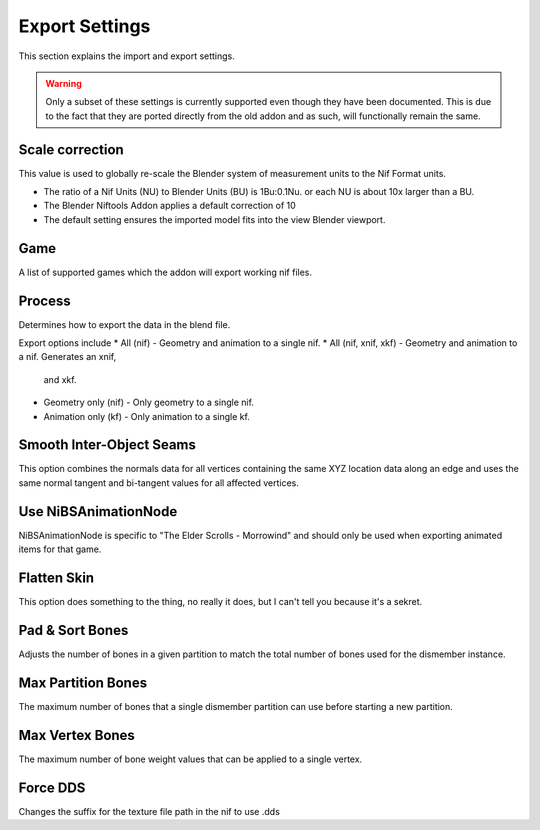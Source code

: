 Export Settings
===============
.. _user-features-iosettings-export:

This section explains the import and export settings.

.. warning::
   Only a subset of these settings is currently supported even though they
   have been documented.
   This is due to the fact that they are ported directly from the old addon
   and as such, will functionally remain the same.

Scale correction
----------------
.. _user-features-iosettings-export-scale:

This value is used to globally re-scale the Blender system of measurement
units to the Nif Format units.

* The ratio of a Nif Units (NU) to Blender Units (BU) is 1Bu:0.1Nu. or each NU
  is about 10x larger than a BU.
* The Blender Niftools Addon applies a default correction of 10
* The default setting ensures the imported model fits into the view Blender
  viewport.


Game
----
.. _user-features-iosettings-export-game:

A list of supported games which the addon will export working nif files.

Process
-------
.. _user-features-iosettings-export-process:

Determines how to export the data in the blend file.

Export options include
* All (nif) - Geometry and animation to a single nif.
* All (nif, xnif, xkf) - Geometry and animation to a nif. Generates an xnif,
  and xkf.
* Geometry only (nif) - Only geometry to a single nif.
* Animation only (kf) - Only animation to a single kf.


Smooth Inter-Object Seams
-------------------------
.. _user-features-iosettings-export-smoothseams:

This option combines the normals data for all vertices containing the same
XYZ location data along an edge and uses the same normal tangent and
bi-tangent values for all affected vertices.

Use NiBSAnimationNode
---------------------
.. _iosettings-bsanimationnode:

NiBSAnimationNode is specific to "The Elder Scrolls - Morrowind" and should
only be used when exporting animated items for that game.

Flatten Skin
------------
.. _user-features-iosettings-export-flattenskin:

This option does something to the thing, no really it does, but I can't tell
you because it's a sekret.

Pad & Sort Bones
----------------
.. _iosettings-padnsort:

Adjusts the number of bones in a given partition to match the total number of
bones used for the dismember instance.

Max Partition Bones
-------------------
.. _iosettings-maxpartitionbones:

The maximum number of bones that a single dismember partition can use before
starting a new partition.

Max Vertex Bones
----------------
.. _iosettings-maxvertexbones:

The maximum number of bone weight values that can be applied to a single vertex.

Force DDS
---------
.. _user-features-iosettings-export-forcedds:

Changes the suffix for the texture file path in the nif to use .dds
